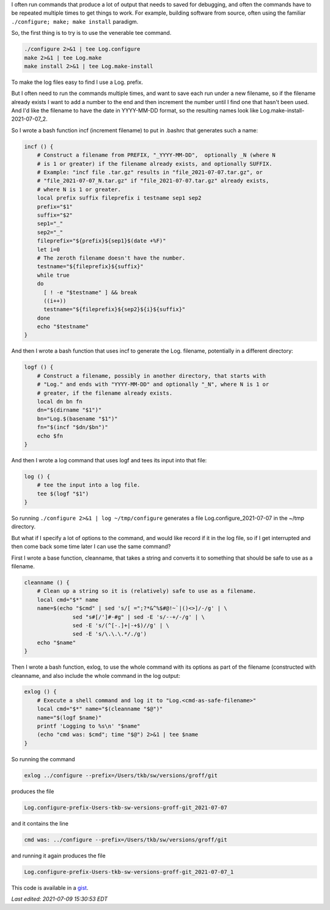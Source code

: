 .. title: Logging the output of long commands run multiple times
.. slug: logging-the-output-of-long-commands-run-multiple-times
.. date: 2021-07-07 12:47:25 UTC-04:00
.. tags: logging,bash,unix
.. category: computer/unix
.. link: 
.. description: 
.. type: text

.. role:: file
.. role:: command
.. role:: program

I often run commands that produce a lot of output that needs to saved
for debugging, and often the commands have to be repeated multiple
times to get things to work.  For example, building software from
source, often using the familiar ``./configure; make; make install``
paradigm.

So, the first thing is to try is to use the venerable :command:`tee` command.

.. code:: bash

   ./configure 2>&1 | tee Log.configure
   make 2>&1 | tee Log.make
   make install 2>&1 | tee Log.make-install

To make the log files easy to find I use a :file:`Log.` prefix.

But I often need to run the commands multiple times, and want to save
each run under a new filename, so if the filename already exists I
want to add a number to the end and then increment the number until I
find one that hasn't been used.  And I'd like the filename to have the
date in YYYY-MM-DD format, so the resulting names look like
:file:`Log.make-install-2021-07-07_2`.

So I wrote a bash function :command:`incf` (increment filename) to put in
:file:`.bashrc` that generates such a name:

.. code:: bash

   incf () {
       # Construct a filename from PREFIX, "_YYYY-MM-DD",  optionally _N (where N
       # is 1 or greater) if the filename already exists, and optionally SUFFIX.
       # Example: "incf file .tar.gz" results in "file_2021-07-07.tar.gz", or
       # "file_2021-07-07_N.tar.gz" if "file_2021-07-07.tar.gz" already exists,
       # where N is 1 or greater.
       local prefix suffix fileprefix i testname sep1 sep2
       prefix="$1"
       suffix="$2"
       sep1="_"
       sep2="_"
       fileprefix="${prefix}${sep1}$(date +%F)"
       let i=0
       # The zeroth filename doesn't have the number.
       testname="${fileprefix}${suffix}"
       while true
       do
         [ ! -e "$testname" ] && break
         ((i++))
         testname="${fileprefix}${sep2}${i}${suffix}"
       done
       echo "$testname"
   }
   
And then I wrote a bash function that uses :command:`incf` to generate
the :file:`Log.` filename, potentially in a different directory:

.. code:: bash

   logf () {
       # Construct a filename, possibly in another directory, that starts with
       # "Log." and ends with "YYYY-MM-DD" and optionally "_N", where N is 1 or
       # greater, if the filename already exists.
       local dn bn fn
       dn="$(dirname "$1")"
       bn="Log.$(basename "$1")"
       fn="$(incf "$dn/$bn")"
       echo $fn
   }

And then I wrote a :command:`log` command that uses :command:`logf`
and tees its input into that file:

.. code:: bash

   log () {
       # tee the input into a log file.
       tee $(logf "$1")
   }


So running ``./configure 2>&1 | log ~/tmp/configure`` generates a file
:file:`Log.configure_2021-07-07` in the :file:`~/tmp` directory.

But what if I specify a lot of options to the command, and would like
record if it in the log file, so if I get interrupted and then come
back some time later I can use the same command?

First I wrote a base function, :command:`cleanname`, that takes a string and
converts it to something that should be safe to use as a filename.

.. code:: bash

   cleanname () {
       # Clean up a string so it is (relatively) safe to use as a filename.
       local cmd="$*" name
       name=$(echo "$cmd" | sed 's/[ =";?*&^%$#@!~`|()<>]/-/g' | \
                  sed "s#[/']#-#g" | sed -E 's/--+/-/g' | \
                  sed -E 's/(^[-.]+|-+$)//g' | \
                  sed -E 's/\.\.\.*/./g')
       echo "$name"
   }

Then I wrote a bash function, :command:`exlog`, to use the whole
command with its options as part of the filename (constructed with
:command:`cleanname`, and also include the whole command in the log output:

.. code:: bash

   exlog () {
       # Execute a shell command and log it to "Log.<cmd-as-safe-filename>"
       local cmd="$*" name="$(cleanname "$@")"
       name="$(logf $name)"
       printf 'Logging to %s\n' "$name"
       (echo "cmd was: $cmd"; time "$@") 2>&1 | tee $name
   }

So running the command

.. code:: bash

   exlog ../configure --prefix=/Users/tkb/sw/versions/groff/git

produces the file 

.. code::

   Log.configure-prefix-Users-tkb-sw-versions-groff-git_2021-07-07

and it contains the line 

.. code::

   cmd was: ../configure --prefix=/Users/tkb/sw/versions/groff/git

and running it again produces the file

.. code:: 

   Log.configure-prefix-Users-tkb-sw-versions-groff-git_2021-07-07_1

This code is available in a gist_.

.. _gist: https://gist.github.com/tkurtbond/23255fede737eec89b1fd0e011566cb1


*Last edited: 2021-07-09 15:30:53 EDT*

..
   Local Variables:
   time-stamp-format: "%04y-%02m-%02d %02H:%02M:%02S %Z"
   time-stamp-start: "\\*Last edited:[ \t]+\\\\?"
   time-stamp-end: "\\*\\\\?\n"
   time-stamp-line-limit: -20
   End:
